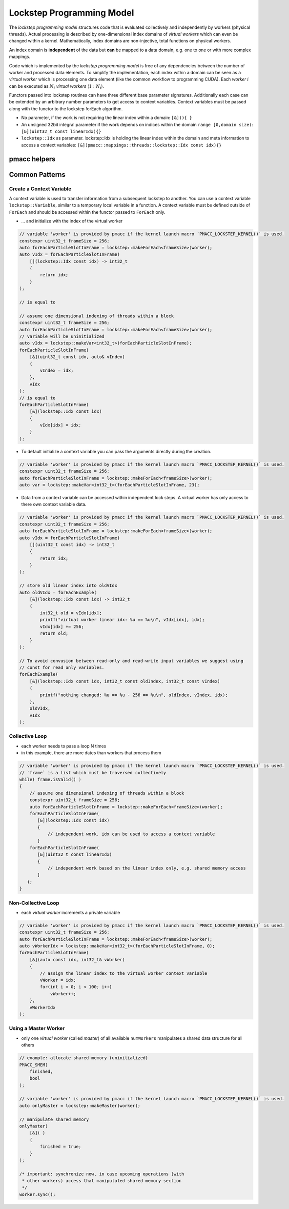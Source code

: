 .. _prgpatterns-lockstep:

.. seealso::

   In order to follow this section, you need to understand the `CUDA programming model <http://docs.nvidia.com/cuda/cuda-c-programming-guide/#programming-model>`_.

Lockstep Programming Model
==========================

.. sectionauthor:: René Widera, Axel Huebl

The *lockstep programming model* structures code that is evaluated collectively and independently by workers (physical threads).
Actual processing is described by one-dimensional index domains of *virtual workers* which can even be changed within a kernel.
Mathematically, index domains are non-injective, total functions on physical workers.

An index domain is **independent** of the data but **can** be mapped to a data domain, e.g. one to one or with more complex mappings.

Code which is implemented by the *lockstep programming model* is free of any dependencies between the number of worker and processed data elements.
To simplify the implementation, each index within a domain can be seen as a *virtual worker* which is processing one data element (like the common workflow to programming CUDA).
Each *worker* :math:`i` can be executed as :math:`N_i` *virtual workers* (:math:`1:N_i`).

Functors passed into lockstep routines can have three different base parameter signatures.
Additionally each case can be extended by an arbitrary number parameters to get access to context variables.
Context variables must be passed along with the functor to the lockstep forEach algorithm.

* No parameter, if the work is not requiring the linear index within a domain: ``[&](){ }``


* An unsigned 32bit integral parameter if the work depends on indices within the domain ``range [0,domain size)``: ``[&](uint32_t const linearIdx){}``


* ``lockstep::Idx`` as parameter. lockstep::Idx is holding the linear index within the domain and meta information to access a context variables: ``[&](pmacc::mappings::threads::lockstep::Idx const idx){}``


pmacc helpers
-------------

.. doxygenstruct:: pmacc::lockstep::Config
   :project: PIConGPU

.. doxygenstruct:: pmacc::lockstep::Idx
   :project: PIConGPU

.. doxygenclass:: pmacc::lockstep::Worker
   :project: PIConGPU

.. doxygenstruct:: pmacc::lockstep::Variable
   :project: PIConGPU

.. doxygenclass:: pmacc::lockstep::ForEach
   :project: PIConGPU

Common Patterns
---------------

Create a Context Variable
^^^^^^^^^^^^^^^^^^^^^^^^^

A context variable is used to transfer information from a subsequent lockstep to another.
You can use a context variable ``lockstep::Variable``, similar to a temporary local variable in a function.
A context variable must be defined outside of ``ForEach`` and should be accessed within the functor passed to ``ForEach`` only.

* ... and initialize with the index of the virtual worker

.. code-block:: cpp

    // variable 'worker' is provided by pmacc if the kernel launch macro `PMACC_LOCKSTEP_KERNEL()` is used.
    constexpr uint32_t frameSize = 256;
    auto forEachParticleSlotInFrame = lockstep::makeForEach<frameSize>(worker);
    auto vIdx = forEachParticleSlotInFrame(
        [](lockstep::Idx const idx) -> int32_t
        {
            return idx;
        }
    );

    // is equal to

    // assume one dimensional indexing of threads within a block
    constexpr uint32_t frameSize = 256;
    auto forEachParticleSlotInFrame = lockstep::makeForEach<frameSize>(worker);
    // variable will be uninitialized
    auto vIdx = lockstep::makeVar<int32_t>(forEachParticleSlotInFrame);
    forEachParticleSlotInFrame(
        [&](uint32_t const idx, auto& vIndex)
        {
            vIndex = idx;
        },
        vIdx
    );
    // is equal to
    forEachParticleSlotInFrame(
        [&](lockstep::Idx const idx)
        {
            vIdx[idx] = idx;
        }
    );

* To default initialize a context variable you can pass the arguments directly during the creation.

.. code-block:: cpp

    // variable 'worker' is provided by pmacc if the kernel launch macro `PMACC_LOCKSTEP_KERNEL()` is used.
    constexpr uint32_t frameSize = 256;
    auto forEachParticleSlotInFrame = lockstep::makeForEach<frameSize>(worker);
    auto var = lockstep::makeVar<int32_t>(forEachParticleSlotInFrame, 23);


* Data from a context variable can be accessed within independent lock steps.
  A virtual worker has only access to there own context variable data.

.. code-block:: cpp

    // variable 'worker' is provided by pmacc if the kernel launch macro `PMACC_LOCKSTEP_KERNEL()` is used.
    constexpr uint32_t frameSize = 256;
    auto forEachParticleSlotInFrame = lockstep::makeForEach<frameSize>(worker);
    auto vIdx = forEachParticleSlotInFrame(
        [](uint32_t const idx) -> int32_t
        {
            return idx;
        }
    );

    // store old linear index into oldVIdx
    auto oldVIdx = forEachExample(
        [&](lockstep::Idx const idx) -> int32_t
        {
            int32_t old = vIdx[idx];
            printf("virtual worker linear idx: %u == %u\n", vIdx[idx], idx);
            vIdx[idx] += 256;
            return old;
        }
    );

    // To avoid convusion between read-only and read-write input variables we suggest using
    // const for read only variables.
    forEachExample(
        [&](lockstep::Idx const idx, int32_t const oldIndex, int32_t const vIndex)
        {
            printf("nothing changed: %u == %u - 256 == %u\n", oldIndex, vIndex, idx);
        },
        oldVIdx,
        vIdx
    );


Collective Loop
^^^^^^^^^^^^^^^

* each worker needs to pass a loop N times
* in this example, there are more dates than workers that process them

.. code-block:: bash

    // variable 'worker' is provided by pmacc if the kernel launch macro `PMACC_LOCKSTEP_KERNEL()` is used.
    // `frame` is a list which must be traversed collectively
    while( frame.isValid() )
    {
        // assume one dimensional indexing of threads within a block
        constexpr uint32_t frameSize = 256;
        auto forEachParticleSlotInFrame = lockstep::makeForEach<frameSize>(worker);
        forEachParticleSlotInFrame(
           [&](lockstep::Idx const idx)
           {
               // independent work, idx can be used to access a context variable
           }
        forEachParticleSlotInFrame(
           [&](uint32_t const linearIdx)
           {
               // independent work based on the linear index only, e.g. shared memory access
           }
       );
    }


Non-Collective Loop
^^^^^^^^^^^^^^^^^^^

* each *virtual worker* increments a private variable

.. code-block:: cpp

    // variable 'worker' is provided by pmacc if the kernel launch macro `PMACC_LOCKSTEP_KERNEL()` is used.
    constexpr uint32_t frameSize = 256;
    auto forEachParticleSlotInFrame = lockstep::makeForEach<frameSize>(worker);
    auto vWorkerIdx = lockstep::makeVar<int32_t>(forEachParticleSlotInFrame, 0);
    forEachParticleSlotInFrame(
        [&](auto const idx, int32_t& vWorker)
        {
            // assign the linear index to the virtual worker context variable
            vWorker = idx;
            for(int i = 0; i < 100; i++)
                vWorker++;
        },
        vWorkerIdx
    );


Using a Master Worker
^^^^^^^^^^^^^^^^^^^^^

* only one *virtual worker* (called *master*) of all available ``numWorkers`` manipulates a shared data structure for all others

.. code-block:: cpp

    // example: allocate shared memory (uninitialized)
    PMACC_SMEM(
        finished,
        bool
    );

    // variable 'worker' is provided by pmacc if the kernel launch macro `PMACC_LOCKSTEP_KERNEL()` is used.
    auto onlyMaster = lockstep::makeMaster(worker);

    // manipulate shared memory
    onlyMaster(
        [&]( )
        {
            finished = true;
        }
    );

    /* important: synchronize now, in case upcoming operations (with
     * other workers) access that manipulated shared memory section
     */
    worker.sync();
